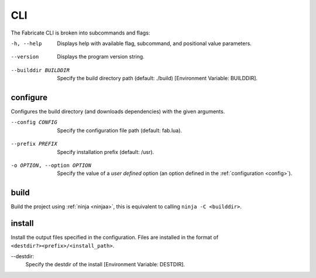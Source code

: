===
CLI
===

The Fabricate CLI is broken into subcommands and flags:

.. _cli-flag-help:

-h, --help
    Displays help with available flag, subcommand, and positional value parameters.

.. _cli-flag-version:

--version
    Displays the program version string.

.. _cli-flag-builddir:

--builddir BUILDDIR
    Specify the build directory path (default: ./build) [Environment Variable: BUILDDIR].

.. _cli-subcommand-configure:

configure
---------
Configures the build directory (and downloads dependencies) with the given arguments.

.. _cli-flag-config:

--config CONFIG
    Specify the configuration file path (default: fab.lua).

.. _cli-flag-prefix:

--prefix PREFIX
    Specify installation prefix (default: /usr).

.. _cli-flag-option:

-o OPTION, --option OPTION
    Specify the value of a *user defined* option (an option defined in the :ref:`configuration <config>`).

.. _cli-subcommand-build:

build
-----
Build the project using :ref:`ninja <ninjaa>`, this is equivalent to calling ``ninja -C <builddir>``.

.. _cli-subcommand-install:

install
-------
Install the output files specified in the configuration. Files are installed in the format of ``<destdir?><prefix>/<install_path>``.

.. _cli-flag-destdir:

--destdir:
    Specify the destdir of the install [Environment Variable: DESTDIR].
